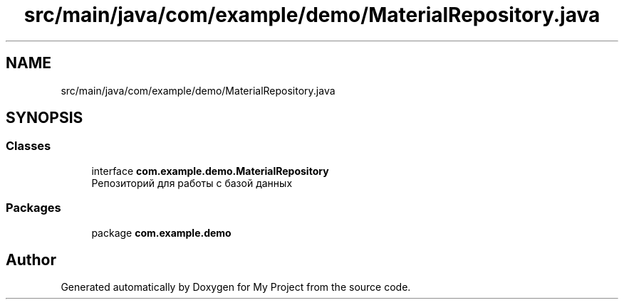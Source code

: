 .TH "src/main/java/com/example/demo/MaterialRepository.java" 3 "Version 0.1" "My Project" \" -*- nroff -*-
.ad l
.nh
.SH NAME
src/main/java/com/example/demo/MaterialRepository.java
.SH SYNOPSIS
.br
.PP
.SS "Classes"

.in +1c
.ti -1c
.RI "interface \fBcom\&.example\&.demo\&.MaterialRepository\fP"
.br
.RI "Репозиторий для работы с базой данных "
.in -1c
.SS "Packages"

.in +1c
.ti -1c
.RI "package \fBcom\&.example\&.demo\fP"
.br
.in -1c
.SH "Author"
.PP 
Generated automatically by Doxygen for My Project from the source code\&.
